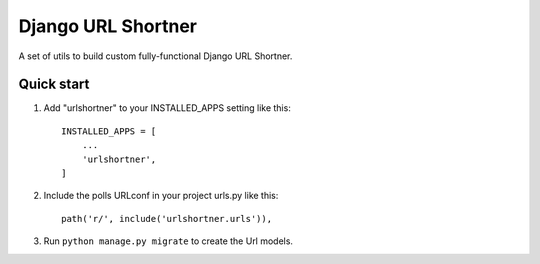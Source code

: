 =====
Django URL Shortner
=====

A set of utils to build custom fully-functional Django URL Shortner.


Quick start
-----------

1. Add "urlshortner" to your INSTALLED_APPS setting like this::

    INSTALLED_APPS = [
        ...
        'urlshortner',
    ]

2. Include the polls URLconf in your project urls.py like this::

    path('r/', include('urlshortner.urls')),

3. Run ``python manage.py migrate`` to create the Url models.